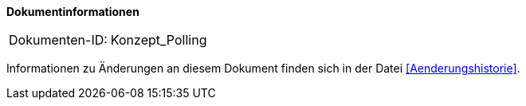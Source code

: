 
**Dokumentinformationen**

|====
|Dokumenten-ID:| Konzept_Polling
|====

Informationen zu Änderungen an diesem Dokument finden sich in der Datei <<Aenderungshistorie>>.

